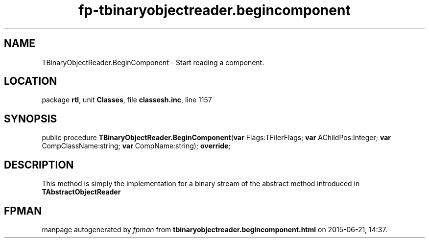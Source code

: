 .\" file autogenerated by fpman
.TH "fp-tbinaryobjectreader.begincomponent" 3 "2014-03-14" "fpman" "Free Pascal Programmer's Manual"
.SH NAME
TBinaryObjectReader.BeginComponent - Start reading a component.
.SH LOCATION
package \fBrtl\fR, unit \fBClasses\fR, file \fBclassesh.inc\fR, line 1157
.SH SYNOPSIS
public procedure \fBTBinaryObjectReader.BeginComponent\fR(\fBvar\fR Flags:TFilerFlags; \fBvar\fR AChildPos:Integer; \fBvar\fR CompClassName:string; \fBvar\fR CompName:string); \fBoverride\fR;
.SH DESCRIPTION


This method is simply the implementation for a binary stream of the abstract method introduced in \fBTAbstractObjectReader\fR


.SH FPMAN
manpage autogenerated by \fIfpman\fR from \fBtbinaryobjectreader.begincomponent.html\fR on 2015-06-21, 14:37.

